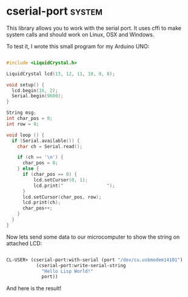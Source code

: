 * cserial-port :system:

This library allows you to work with the serial port. It uses cffi to
make system calls and should work on Linux, OSX and Windows.

To test it, I wrote this small program for my Arduino UNO:

#+BEGIN_SRC c

#include <LiquidCrystal.h>

LiquidCrystal lcd(13, 12, 11, 10, 9, 8);

void setup() {
  lcd.begin(16, 2);
  Serial.begin(9600);
}

String msg;
int char_pos = 0;
int row = 0;

void loop () {
  if (Serial.available()) {
    char ch = Serial.read();
    
    if (ch == '\n') {
      char_pos = 0;
    } else {
      if (char_pos == 0) {
          lcd.setCursor(0, 1);
          lcd.print("                ");
      }
      lcd.setCursor(char_pos, row);
      lcd.print(ch);
      char_pos++;
    }
  }
}

#+END_SRC

Now lets send some data to our microcomputer to show the string on
attached LCD:

#+BEGIN_SRC lisp

CL-USER> (cserial-port:with-serial (port "/dev/cu.usbmodem14101")
           (cserial-port:write-serial-string
             "Hello Lisp World!"
             port))

#+END_SRC

And here is the result!

[[../media/0014/arduino.jpg]]

